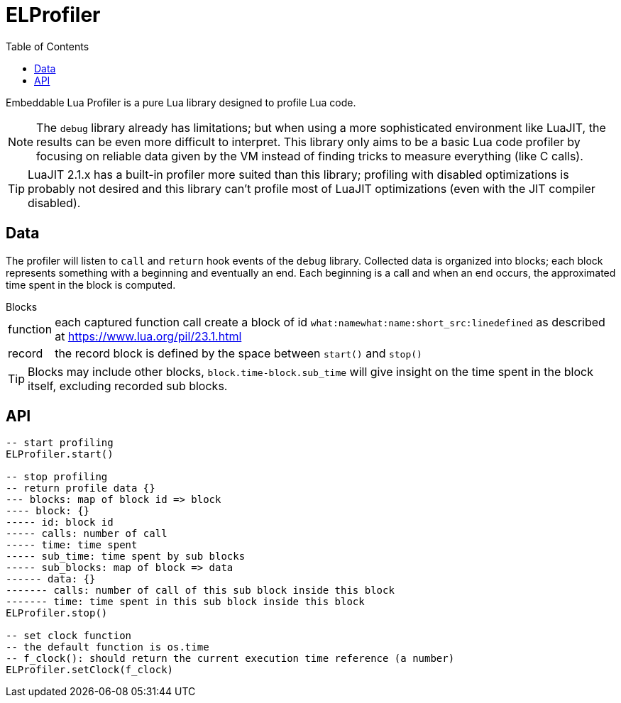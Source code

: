 = ELProfiler
ifdef::env-github[]
:tip-caption: :bulb:
:note-caption: :information_source:
:important-caption: :heavy_exclamation_mark:
:caution-caption: :fire:
:warning-caption: :warning:
endif::[]
:toc: left
:toclevels: 5

Embeddable Lua Profiler is a pure Lua library designed to profile Lua code.

NOTE: The `debug` library already has limitations; but when using a more sophisticated environment like LuaJIT, the results can be even more difficult to interpret. This library only aims to be a basic Lua code profiler by focusing on reliable data given by the VM instead of finding tricks to measure everything (like C calls).

TIP: LuaJIT 2.1.x has a built-in profiler more suited than this library; profiling with disabled optimizations is probably not desired and this library can't profile most of LuaJIT optimizations (even with the JIT compiler disabled).

== Data

The profiler will listen to `call` and `return` hook events of the `debug` library. Collected data is organized into blocks; each block represents something with a beginning and eventually an end. Each beginning is a call and when an end occurs, the approximated time spent in the block is computed.

.Blocks
[horizontal]
function:: each captured function call create a block of id `what:namewhat:name:short_src:linedefined` as described at https://www.lua.org/pil/23.1.html
record:: the record block is defined by the space between `start()` and `stop()`

TIP: Blocks may include other blocks, `block.time-block.sub_time` will give insight on the time spent in the block itself, excluding recorded sub blocks.

== API

[source, lua]
----
-- start profiling
ELProfiler.start()

-- stop profiling
-- return profile data {}
--- blocks: map of block id => block
---- block: {}
----- id: block id
----- calls: number of call
----- time: time spent
----- sub_time: time spent by sub blocks
----- sub_blocks: map of block => data
------ data: {}
------- calls: number of call of this sub block inside this block
------- time: time spent in this sub block inside this block
ELProfiler.stop()

-- set clock function
-- the default function is os.time
-- f_clock(): should return the current execution time reference (a number)
ELProfiler.setClock(f_clock)
----

